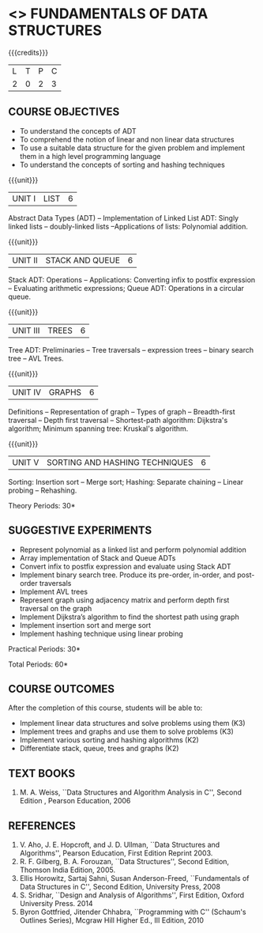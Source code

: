 * <<<OE1>>> FUNDAMENTALS OF DATA STRUCTURES
:properties:
:author: 
:end:

#+startup: showall

{{{credits}}}
| L | T | P | C |
| 2 | 0 | 2 | 3 |

** COURSE OBJECTIVES
- To understand the concepts of ADT 
- To comprehend the notion of linear and non linear data structures
- To use a suitable data structure for the given problem and implement them in a high level programming language
- To understand the concepts of sorting and hashing techniques

{{{unit}}}
|UNIT I | LIST | 6 |
Abstract Data Types (ADT) -- Implementation of Linked List ADT: Singly
linked lists -- doubly-linked lists --Applications of lists:
Polynomial addition.

{{{unit}}}
|UNIT II | STACK AND QUEUE | 6 |
Stack ADT: Operations -- Applications: Converting infix to postfix
expression -- Evaluating arithmetic expressions; Queue ADT: Operations
in a circular queue.

{{{unit}}}
|UNIT III | TREES | 6 |
Tree ADT: Preliminaries -- Tree traversals -- expression trees --
binary search tree -- AVL Trees.

{{{unit}}}
|UNIT IV | GRAPHS | 6 |
Definitions -- Representation of graph -- Types of graph --
Breadth-first traversal -- Depth first traversal -- Shortest-path
algorithm: Dijkstra's algorithm; Minimum spanning tree: Kruskal's
algorithm.

{{{unit}}}
|UNIT V | SORTING AND HASHING TECHNIQUES   | 6 |
Sorting: Insertion sort -- Merge sort; Hashing: Separate chaining –
Linear probing – Rehashing.

\hfill *Theory Periods: 30*

** SUGGESTIVE EXPERIMENTS
- Represent polynomial as a linked list and perform polynomial addition
- Array implementation of Stack and Queue ADTs
- Convert infix to postfix expression and evaluate using Stack ADT
- Implement binary search tree. Produce its pre-order, in-order, and post-order traversals
- Implement AVL trees
- Represent graph using adjacency matrix and perform depth first traversal on the graph
- Implement Dijkstra’s algorithm to find the shortest path using graph
- Implement insertion sort and merge sort
- Implement hashing technique using linear probing

\hfill *Practical Periods: 30*

\hfill *Total Periods: 60*

** COURSE OUTCOMES
After the completion of this course, students will be able to: 
- Implement linear data structures and solve problems using them  (K3)
- Implement trees and graphs and use them to solve problems (K3)
- Implement various sorting and hashing algorithms (K2)
- Differentiate stack, queue, trees and graphs (K2)

      
** TEXT BOOKS
1. M. A. Weiss, ``Data Structures and Algorithm Analysis in C'',
   Second Edition , Pearson Education, 2006

** REFERENCES
1. V. Aho, J. E. Hopcroft, and J. D. Ullman, ``Data Structures and
   Algorithms'', Pearson Education, First Edition Reprint 2003.
2. R. F. Gilberg, B. A. Forouzan, ``Data Structures'', Second Edition,
   Thomson India Edition, 2005.
3. Ellis Horowitz, Sartaj Sahni, Susan Anderson-Freed, ``Fundamentals
   of Data Structures in C'', Second Edition, University Press, 2008
4. S. Sridhar, ``Design and Analysis of Algorithms'', First Edition,
   Oxford University Press. 2014
5. Byron Gottfried, Jitender Chhabra, ``Programming with C'' (Schaum's
   Outlines Series), Mcgraw Hill Higher Ed., III Edition, 2010
